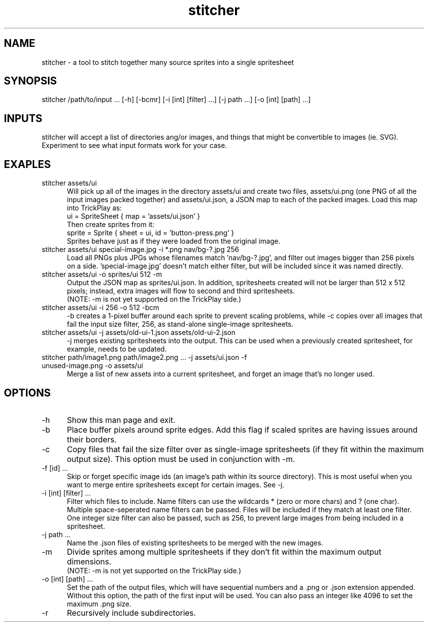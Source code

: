 .TH stitcher 1

.SH NAME

stitcher - a tool to stitch together many source sprites into a single spritesheet

.SH SYNOPSIS

stitcher /path/to/input ... [-h] [-bcmr] [-i [int] [filter] ...] [-j path ...] [-o [int] [path] ...]

.SH INPUTS
stitcher will accept a list of directories ang/or images, and things that might be convertible to images (ie. SVG). Experiment to see what input formats work for your case.

.SH EXAPLES

.TP 5

stitcher assets/ui
Will pick up all of the images in the directory assets/ui and create two files, assets/ui.png (one PNG of all the input images packed together) and assets/ui.json, a JSON map to each of the packed images. Load this map into TrickPlay as:
    ui = SpriteSheet { map = 'assets/ui.json' }
.br
Then create sprites from it:
    sprite = Sprite { sheet = ui, id = 'button-press.png' }
.br
Sprites behave just as if they were loaded from the original image.

.TP

stitcher assets/ui special-image.jpg -i *.png nav/bg-?.jpg 256
Load all PNGs plus JPGs whose filenames match 'nav/bg-?.jpg', and filter out images bigger than 256 pixels on a side. 'special-image.jpg' doesn't match either filter, but will be included since it was named directly.

.TP

stitcher assets/ui -o sprites/ui 512 -m
Output the JSON map as sprites/ui.json. In addition, spritesheets created will not be larger than 512 x 512 pixels; instead, extra images will flow to second and third spritesheets. 
.br
(NOTE: -m is not yet supported on the TrickPlay side.)

.TP

stitcher assets/ui -i 256 -o 512 -bcm
-b creates a 1-pixel buffer around each sprite to prevent scaling problems, while -c copies over all images that fail the input size filter, 256, as stand-alone single-image spritesheets.

.TP

stitcher assets/ui -j assets/old-ui-1.json assets/old-ui-2.json
-j merges existing spritesheets into the output. This can be used when a previously created spritesheet, for example, needs to be updated.

.TP

stitcher path/image1.png path/image2.png ... -j assets/ui.json -f unused-image.png -o assets/ui
Merge a list of new assets into a current spritesheet, and forget an image that's no longer used.

.SH OPTIONS

.TP 5

-h
Show this man page and exit.

.TP

-b
Place buffer pixels around sprite edges. Add this flag if scaled sprites are having issues around their borders.

.TP

-c
Copy files that fail the size filter over as single-image spritesheets (if they fit within the maximum output size). This option must be used in conjunction with -m.

.TP

-f [id] ...
Skip or forget specific image ids (an image's path within its source directory). This is most useful when you want to merge entire spritesheets except for certain images. See -j.

.TP

-i [int] [filter] ...
Filter which files to include. Name filters can use the wildcards * (zero or more chars) and ? (one char). Multiple space-seperated name filters can be passed. Files will be included if they match at least one filter. One integer size filter can also be passed, such as 256, to prevent large images from being included in a spritesheet.

.TP

-j path ...
Name the .json files of existing spritesheets to be merged with the new images.

.TP

-m
Divide sprites among multiple spritesheets if they don't fit within the maximum output dimensions.
.br
(NOTE: -m is not yet supported on the TrickPlay side.)

.TP

-o [int] [path] ...
Set the path of the output files, which will have sequential numbers and a .png or .json extension appended. Without this option, the path of the first input will be used. You can also pass an integer like 4096 to set the maximum .png size.

.TP

-r
Recursively include subdirectories.